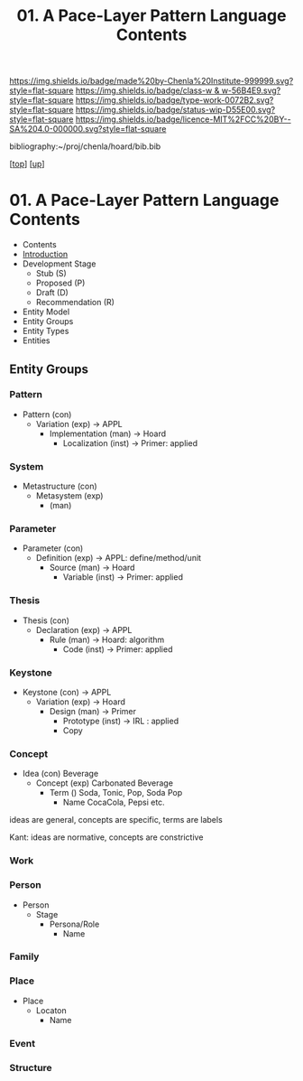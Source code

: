 #   -*- mode: org; fill-column: 60 -*-

#+TITLE: 01. A Pace-Layer Pattern Language Contents
#+STARTUP: showall
#+TOC: headlines 4
#+PROPERTY: filename

[[https://img.shields.io/badge/made%20by-Chenla%20Institute-999999.svg?style=flat-square]] 
[[https://img.shields.io/badge/class-w & w-56B4E9.svg?style=flat-square]]
[[https://img.shields.io/badge/type-work-0072B2.svg?style=flat-square]]
[[https://img.shields.io/badge/status-wip-D55E00.svg?style=flat-square]]
[[https://img.shields.io/badge/licence-MIT%2FCC%20BY--SA%204.0-000000.svg?style=flat-square]]

bibliography:~/proj/chenla/hoard/bib.bib

[[[../../index.org][top]]] [[[../index.org][up]]]

* 01. A Pace-Layer Pattern Language Contents
:PROPERTIES:
:CUSTOM_ID:
:Name:     /home/deerpig/proj/chenla/warp/07/01/index.org
:Created:  2018-04-10T10:57@Prek Leap (11.642600N-104.919210W)
:ID:       9eabb218-75d0-4a23-a358-00c13fe7d021
:VER:      576604703.780441407
:GEO:      48P-491193-1287029-15
:BXID:     proj:LUX7-3152
:Class:    primer
:Type:     work
:Status:   wip
:Licence:  MIT/CC BY-SA 4.0
:END:

  - Contents
  - [[./intro.org][Introduction]]
  - Development Stage
    - Stub (S)
    - Proposed (P)
    - Draft (D)
    - Recommendation (R)

  - Entity Model
  - Entity Groups
  - Entity Types
  - Entities

** Entity Groups

*** Pattern

    - Pattern (con)
      - Variation (exp)         -> APPL
        - Implementation (man)  -> Hoard
          - Localization (inst) -> Primer: applied
*** System

    - Metastructure (con)
      - Metasystem (exp)                      
        - (man)

*** Parameter

    - Parameter (con)
      - Definition (exp)        -> APPL: define/method/unit
        - Source (man)          -> Hoard
          - Variable (inst)     -> Primer: applied
*** Thesis

    - Thesis (con)
      - Declaration (exp)       -> APPL 
        - Rule (man)            -> Hoard: algorithm
          - Code (inst)         -> Primer: applied
*** Keystone

    - Keystone (con)            -> APPL
      - Variation (exp)         -> Hoard
        - Design (man)          -> Primer 
          - Prototype (inst)    -> IRL : applied
          - Copy

*** Concept

- Idea (con)          Beverage
  - Concept (exp)       Carbonated Beverage
    - Term ()             Soda, Tonic, Pop, Soda Pop 
      - Name                CocaCola, Pepsi etc. 


ideas are general, concepts are specific, terms are labels

Kant: ideas are normative, concepts are constrictive

*** Work
*** Person

  - Person
    - Stage
      - Persona/Role
        - Name

*** Family
*** Place

  - Place
    - Locaton
      - Name

*** Event
*** Structure
